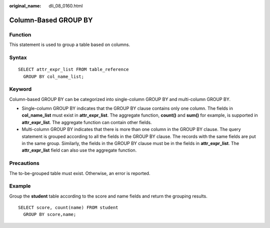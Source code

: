 :original_name: dli_08_0160.html

.. _dli_08_0160:

Column-Based GROUP BY
=====================

Function
--------

This statement is used to group a table based on columns.

Syntax
------

::

   SELECT attr_expr_list FROM table_reference
     GROUP BY col_name_list;

Keyword
-------

Column-based GROUP BY can be categorized into single-column GROUP BY and multi-column GROUP BY.

-  Single-column GROUP BY indicates that the GROUP BY clause contains only one column. The fields in **col_name_list** must exist in **attr_expr_list**. The aggregate function, **count()** and **sum()** for example, is supported in **attr_expr_list**. The aggregate function can contain other fields.
-  Multi-column GROUP BY indicates that there is more than one column in the GROUP BY clause. The query statement is grouped according to all the fields in the GROUP BY clause. The records with the same fields are put in the same group. Similarly, the fields in the GROUP BY clause must be in the fields in **attr_expr_list**. The **attr_expr_list** field can also use the aggregate function.

Precautions
-----------

The to-be-grouped table must exist. Otherwise, an error is reported.

Example
-------

Group the **student** table according to the score and name fields and return the grouping results.

::

   SELECT score, count(name) FROM student
     GROUP BY score,name;
